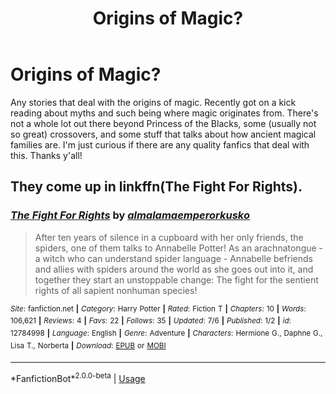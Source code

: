 #+TITLE: Origins of Magic?

* Origins of Magic?
:PROPERTIES:
:Author: mapthealmighty4841
:Score: 8
:DateUnix: 1534463932.0
:DateShort: 2018-Aug-17
:FlairText: Request
:END:
Any stories that deal with the origins of magic. Recently got on a kick reading about myths and such being where magic originates from. There's not a whole lot out there beyond Princess of the Blacks, some (usually not so great) crossovers, and some stuff that talks about how ancient magical families are. I'm just curious if there are any quality fanfics that deal with this. Thanks y'all!


** They come up in linkffn(The Fight For Rights).
:PROPERTIES:
:Author: Achille-Talon
:Score: 1
:DateUnix: 1534497890.0
:DateShort: 2018-Aug-17
:END:

*** [[https://www.fanfiction.net/s/12784998/1/][*/The Fight For Rights/*]] by [[https://www.fanfiction.net/u/9996502/almalamaemperorkusko][/almalamaemperorkusko/]]

#+begin_quote
  After ten years of silence in a cupboard with her only friends, the spiders, one of them talks to Annabelle Potter! As an arachnatongue - a witch who can understand spider language - Annabelle befriends and allies with spiders around the world as she goes out into it, and together they start an unstoppable change: The fight for the sentient rights of all sapient nonhuman species!
#+end_quote

^{/Site/:} ^{fanfiction.net} ^{*|*} ^{/Category/:} ^{Harry} ^{Potter} ^{*|*} ^{/Rated/:} ^{Fiction} ^{T} ^{*|*} ^{/Chapters/:} ^{10} ^{*|*} ^{/Words/:} ^{106,621} ^{*|*} ^{/Reviews/:} ^{4} ^{*|*} ^{/Favs/:} ^{22} ^{*|*} ^{/Follows/:} ^{35} ^{*|*} ^{/Updated/:} ^{7/6} ^{*|*} ^{/Published/:} ^{1/2} ^{*|*} ^{/id/:} ^{12784998} ^{*|*} ^{/Language/:} ^{English} ^{*|*} ^{/Genre/:} ^{Adventure} ^{*|*} ^{/Characters/:} ^{Hermione} ^{G.,} ^{Daphne} ^{G.,} ^{Lisa} ^{T.,} ^{Norberta} ^{*|*} ^{/Download/:} ^{[[http://www.ff2ebook.com/old/ffn-bot/index.php?id=12784998&source=ff&filetype=epub][EPUB]]} ^{or} ^{[[http://www.ff2ebook.com/old/ffn-bot/index.php?id=12784998&source=ff&filetype=mobi][MOBI]]}

--------------

*FanfictionBot*^{2.0.0-beta} | [[https://github.com/tusing/reddit-ffn-bot/wiki/Usage][Usage]]
:PROPERTIES:
:Author: FanfictionBot
:Score: 1
:DateUnix: 1534497921.0
:DateShort: 2018-Aug-17
:END:
